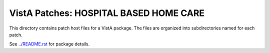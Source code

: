 =======================================
VistA Patches: HOSPITAL BASED HOME CARE
=======================================

This directory contains patch host files for a VistA package.
The files are organized into subdirectories named for each patch.

See `<../README.rst>`__ for package details.
